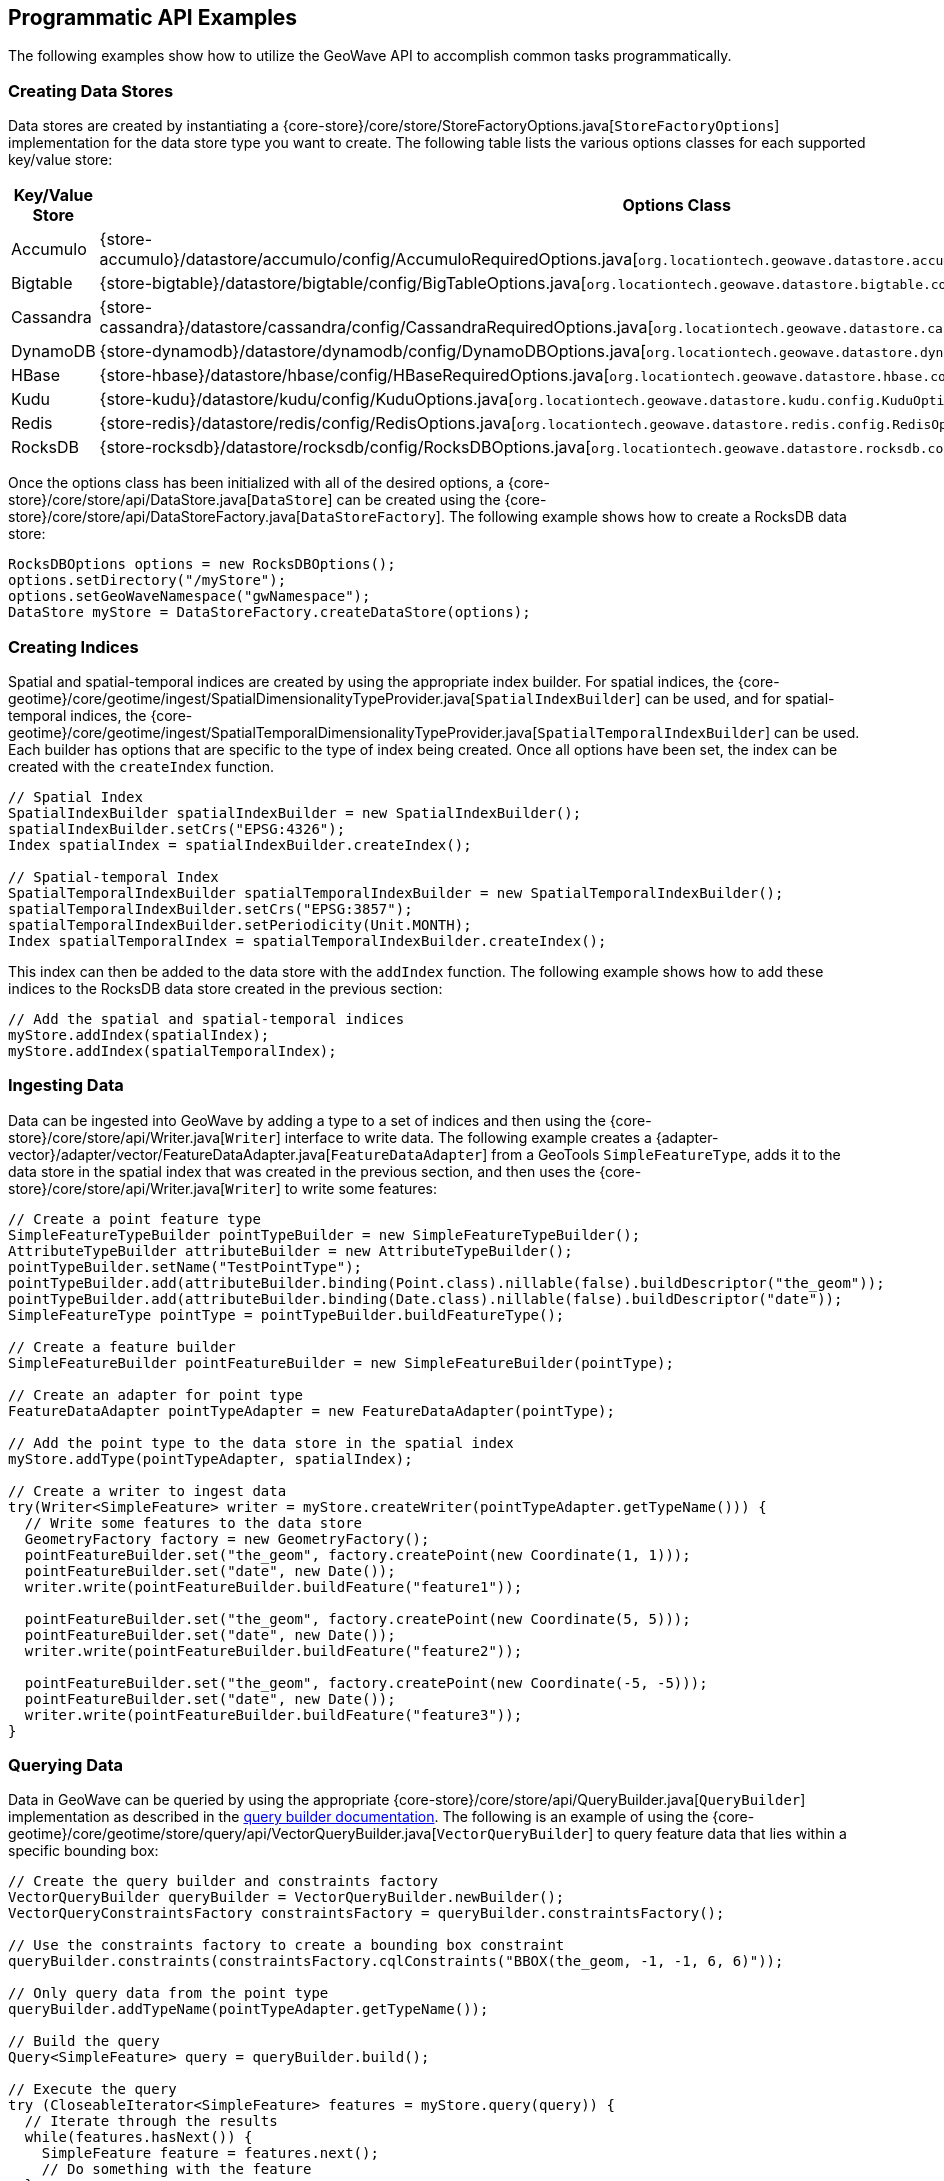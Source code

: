 [[api-examples]]
<<<

== Programmatic API Examples

The following examples show how to utilize the GeoWave API to accomplish common tasks programmatically.

=== Creating Data Stores

Data stores are created by instantiating a {core-store}/core/store/StoreFactoryOptions.java[`StoreFactoryOptions`] implementation for the data store type you want to create.  The following table lists the various options classes for each supported key/value store:

[options="header", cols="25%,75%"]
|======================
| Key/Value Store | Options Class
| Accumulo        | {store-accumulo}/datastore/accumulo/config/AccumuloRequiredOptions.java[`org.locationtech.geowave.datastore.accumulo.config.AccumuloRequiredOptions`]
| Bigtable        | {store-bigtable}/datastore/bigtable/config/BigTableOptions.java[`org.locationtech.geowave.datastore.bigtable.config.BigTableOptions`]
| Cassandra       | {store-cassandra}/datastore/cassandra/config/CassandraRequiredOptions.java[`org.locationtech.geowave.datastore.cassandra.config.CassandraRequiredOptions`]
| DynamoDB        | {store-dynamodb}/datastore/dynamodb/config/DynamoDBOptions.java[`org.locationtech.geowave.datastore.dynamodb.config.DynamoDBOptions`]
| HBase           | {store-hbase}/datastore/hbase/config/HBaseRequiredOptions.java[`org.locationtech.geowave.datastore.hbase.config.HBaseRequiredOptions`]
| Kudu            | {store-kudu}/datastore/kudu/config/KuduOptions.java[`org.locationtech.geowave.datastore.kudu.config.KuduOptions`]
| Redis           | {store-redis}/datastore/redis/config/RedisOptions.java[`org.locationtech.geowave.datastore.redis.config.RedisOptions`]
| RocksDB         | {store-rocksdb}/datastore/rocksdb/config/RocksDBOptions.java[`org.locationtech.geowave.datastore.rocksdb.config.RocksDBOptions`]
|======================

Once the options class has been initialized with all of the desired options, a {core-store}/core/store/api/DataStore.java[`DataStore`] can be created using the {core-store}/core/store/api/DataStoreFactory.java[`DataStoreFactory`].  The following example shows how to create a RocksDB data store:

[source, java]
----
RocksDBOptions options = new RocksDBOptions();
options.setDirectory("/myStore");
options.setGeoWaveNamespace("gwNamespace");
DataStore myStore = DataStoreFactory.createDataStore(options);
----

=== Creating Indices

Spatial and spatial-temporal indices are created by using the appropriate index builder. For spatial indices, the {core-geotime}/core/geotime/ingest/SpatialDimensionalityTypeProvider.java[`SpatialIndexBuilder`] can be used, and for spatial-temporal indices, the {core-geotime}/core/geotime/ingest/SpatialTemporalDimensionalityTypeProvider.java[`SpatialTemporalIndexBuilder`] can be used. Each builder has options that are specific to the type of index being created.  Once all options have been set, the index can be created with the `createIndex` function.

[source, java]
----
// Spatial Index
SpatialIndexBuilder spatialIndexBuilder = new SpatialIndexBuilder();
spatialIndexBuilder.setCrs("EPSG:4326");
Index spatialIndex = spatialIndexBuilder.createIndex();

// Spatial-temporal Index
SpatialTemporalIndexBuilder spatialTemporalIndexBuilder = new SpatialTemporalIndexBuilder();
spatialTemporalIndexBuilder.setCrs("EPSG:3857");
spatialTemporalIndexBuilder.setPeriodicity(Unit.MONTH);
Index spatialTemporalIndex = spatialTemporalIndexBuilder.createIndex();
----

This index can then be added to the data store with the `addIndex` function.  The following example shows how to add these indices to the RocksDB data store created in the previous section:

[source, java]
----
// Add the spatial and spatial-temporal indices
myStore.addIndex(spatialIndex);
myStore.addIndex(spatialTemporalIndex);
----

=== Ingesting Data

Data can be ingested into GeoWave by adding a type to a set of indices and then using the {core-store}/core/store/api/Writer.java[`Writer`] interface to write data.  The following example creates a {adapter-vector}/adapter/vector/FeatureDataAdapter.java[`FeatureDataAdapter`] from a GeoTools `SimpleFeatureType`, adds it to the data store in the spatial index that was created in the previous section, and then uses the {core-store}/core/store/api/Writer.java[`Writer`] to write some features:

[source, java]
----
// Create a point feature type
SimpleFeatureTypeBuilder pointTypeBuilder = new SimpleFeatureTypeBuilder();
AttributeTypeBuilder attributeBuilder = new AttributeTypeBuilder();
pointTypeBuilder.setName("TestPointType");
pointTypeBuilder.add(attributeBuilder.binding(Point.class).nillable(false).buildDescriptor("the_geom"));
pointTypeBuilder.add(attributeBuilder.binding(Date.class).nillable(false).buildDescriptor("date"));
SimpleFeatureType pointType = pointTypeBuilder.buildFeatureType();

// Create a feature builder
SimpleFeatureBuilder pointFeatureBuilder = new SimpleFeatureBuilder(pointType);

// Create an adapter for point type
FeatureDataAdapter pointTypeAdapter = new FeatureDataAdapter(pointType);

// Add the point type to the data store in the spatial index
myStore.addType(pointTypeAdapter, spatialIndex);

// Create a writer to ingest data
try(Writer<SimpleFeature> writer = myStore.createWriter(pointTypeAdapter.getTypeName())) {
  // Write some features to the data store
  GeometryFactory factory = new GeometryFactory();
  pointFeatureBuilder.set("the_geom", factory.createPoint(new Coordinate(1, 1)));
  pointFeatureBuilder.set("date", new Date());
  writer.write(pointFeatureBuilder.buildFeature("feature1"));

  pointFeatureBuilder.set("the_geom", factory.createPoint(new Coordinate(5, 5)));
  pointFeatureBuilder.set("date", new Date());
  writer.write(pointFeatureBuilder.buildFeature("feature2"));

  pointFeatureBuilder.set("the_geom", factory.createPoint(new Coordinate(-5, -5)));
  pointFeatureBuilder.set("date", new Date());
  writer.write(pointFeatureBuilder.buildFeature("feature3"));
}
----

=== Querying Data

Data in GeoWave can be queried by using the appropriate {core-store}/core/store/api/QueryBuilder.java[`QueryBuilder`] implementation as described in the <<045-query#query-builders, query builder documentation>>.  The following is an example of using the {core-geotime}/core/geotime/store/query/api/VectorQueryBuilder.java[`VectorQueryBuilder`] to query feature data that lies within a specific bounding box:

[source, java]
----
// Create the query builder and constraints factory
VectorQueryBuilder queryBuilder = VectorQueryBuilder.newBuilder();
VectorQueryConstraintsFactory constraintsFactory = queryBuilder.constraintsFactory();

// Use the constraints factory to create a bounding box constraint
queryBuilder.constraints(constraintsFactory.cqlConstraints("BBOX(the_geom, -1, -1, 6, 6)"));
    
// Only query data from the point type
queryBuilder.addTypeName(pointTypeAdapter.getTypeName());

// Build the query
Query<SimpleFeature> query = queryBuilder.build();

// Execute the query
try (CloseableIterator<SimpleFeature> features = myStore.query(query)) {
  // Iterate through the results
  while(features.hasNext()) {
    SimpleFeature feature = features.next();
    // Do something with the feature
  }
}
----

=== Aggregating Data

Aggregation queries can be performed by using an {core-store}/core/store/api/AggregationQueryBuilder.java[`AggregationQueryBuilder`] as described in the <<045-query#query-builders, query builder documentation>>.  The following is an example of performing a count aggregation on a vector type in the data store for features that lie in a given bounding box:

[source, java]
----
// Create the aggregation query builder
VectorAggregationQueryBuilder<Persistable, Object> aggregationQueryBuilder = VectorAggregationQueryBuilder.newBuilder();

// Use the constraints factory from the previous example to create a bounding box constraint
aggregationQueryBuilder.constraints(constraintsFactory.cqlConstraints("BBOX(the_geom, -1, -1, 6, 6)"));

// Configure the query to use a count aggregation on the desired type
aggregationQueryBuilder.count(pointTypeAdapter.getTypeName());

// Create the aggregation query
AggregationQuery<Persistable, Object, SimpleFeature> aggregationQuery = aggregationQueryBuilder.build();

// Perform the aggregation
Long count = (Long) myStore.aggregate(aggregationQuery);
----

You can also create aggregations for any custom {core-store}/core/store/api/Aggregation.java[`Aggregation`] implementation by using the `aggregate` function of the {core-store}/core/store/api/AggregationQueryBuilder.java[`AggregationQueryBuilder`].

=== Querying Statistics

Statistics queries can be performed by using an appropriate {core-store}/core/store/api/StatisticsQueryBuilder.java[`StatisticsQueryBuilder`].  The following is an example of querying the bounding box statistic of a vector type in the data store:

[source, java]
----
// Create the statistics query builder
VectorStatisticsQueryBuilder<Object> statisticsQueryBuilder = VectorStatisticsQueryBuilder.newBuilder();

// Create the query by vector statistics type factory
QueryByVectorStatisticsTypeFactory queryByStatTypeFactory = statisticsQueryBuilder.factory();

// Create the bounding box query builder
FieldStatisticsQueryBuilder<Envelope> builder = queryByStatTypeFactory.bbox();

// Specify the type name
builder.dataType(pointTypeAdapter.getTypeName());

// Create the bounding box statistics query
StatisticsQuery<Envelope> bboxQuery = builder.build();

// Aggregate the statistic into a single result
Envelope bbox = myStore.aggregateStatistics(bboxQuery);
----

NOTE: Specifying the type name in the statistics query is optional and serves to filter statistics to the type we are interested in.  If the type name is not supplied, bounding box statistics for all types will be aggregated.

